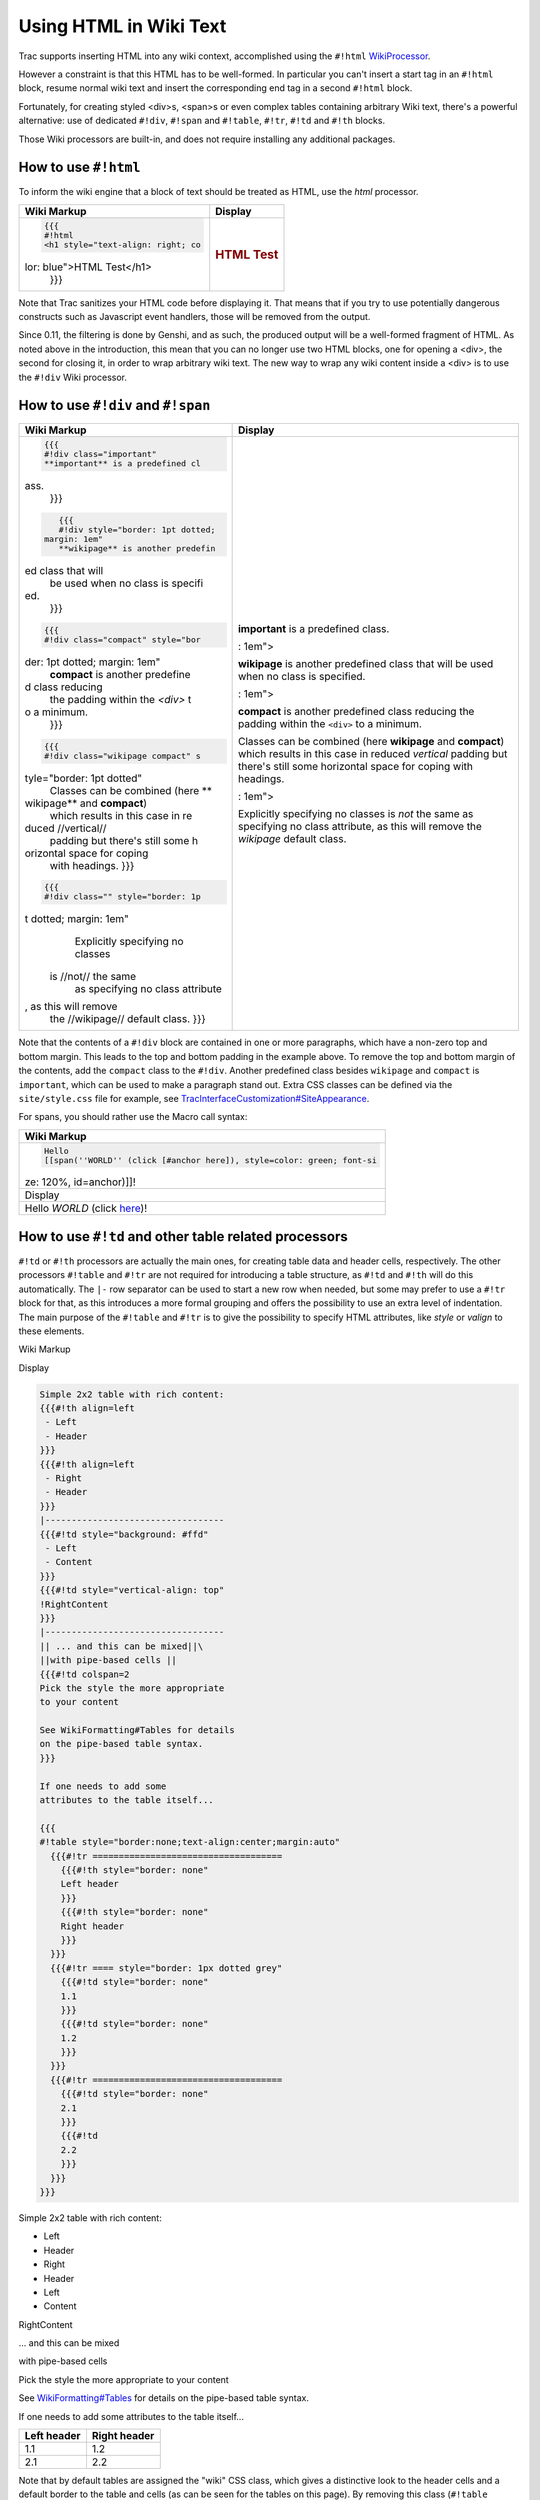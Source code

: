 Using HTML in Wiki Text
=======================

Trac supports inserting HTML into any wiki context, accomplished using
the ``#!html``
`WikiProcessor <https://docs.pagure.org/sssd-test2/WikiProcessors.html>`__.

However a constraint is that this HTML has to be well-formed. In
particular you can't insert a start tag in an ``#!html`` block, resume
normal wiki text and insert the corresponding end tag in a second
``#!html`` block.

Fortunately, for creating styled <div>s, <span>s or even complex tables
containing arbitrary Wiki text, there's a powerful alternative: use of
dedicated ``#!div``, ``#!span`` and ``#!table``, ``#!tr``, ``#!td`` and
``#!th`` blocks.

Those Wiki processors are built-in, and does not require installing any
additional packages.

How to use ``#!html``
---------------------

To inform the wiki engine that a block of text should be treated as
HTML, use the *html* processor.

+--------------------------------------+--------------------------------------+
| Wiki Markup                          | Display                              |
+======================================+======================================+
| .. code:: wiki                       | .. rubric:: HTML Test                |
|                                      |    :name: html-test                  |
|     {{{                              |                                      |
|     #!html                           |                                      |
|     <h1 style="text-align: right; co |                                      |
| lor: blue">HTML Test</h1>            |                                      |
|     }}}                              |                                      |
+--------------------------------------+--------------------------------------+

Note that Trac sanitizes your HTML code before displaying it. That means
that if you try to use potentially dangerous constructs such as
Javascript event handlers, those will be removed from the output.

Since 0.11, the filtering is done by Genshi, and as such, the produced
output will be a well-formed fragment of HTML. As noted above in the
introduction, this mean that you can no longer use two HTML blocks, one
for opening a <div>, the second for closing it, in order to wrap
arbitrary wiki text. The new way to wrap any wiki content inside a <div>
is to use the ``#!div`` Wiki processor.

How to use ``#!div`` and ``#!span``
-----------------------------------

+--------------------------------------+--------------------------------------+
| Wiki Markup                          | Display                              |
+======================================+======================================+
| .. code:: wiki                       | .. raw:: html                        |
|                                      |                                      |
|     {{{                              |    <div class="important">           |
|     #!div class="important"          |                                      |
|     **important** is a predefined cl | **important** is a predefined class. |
| ass.                                 |                                      |
|     }}}                              | .. raw:: html                        |
|                                      |                                      |
| .. code:: wiki                       |    </div>                            |
|                                      |                                      |
|     {{{                              | .. raw:: html                        |
|     #!div style="border: 1pt dotted; |                                      |
|  margin: 1em"                        |    <div class="wikipage"             |
|     **wikipage** is another predefin |    style="border: 1pt dotted; margin |
| ed class that will                   | : 1em">                              |
|     be used when no class is specifi |                                      |
| ed.                                  | **wikipage** is another predefined   |
|     }}}                              | class that will be used when no      |
|                                      | class is specified.                  |
| .. code:: wiki                       |                                      |
|                                      | .. raw:: html                        |
|     {{{                              |                                      |
|     #!div class="compact" style="bor |    </div>                            |
| der: 1pt dotted; margin: 1em"        |                                      |
|     **compact** is another predefine | .. raw:: html                        |
| d class reducing                     |                                      |
|     the padding within the `<div>` t |    <div class="compact"              |
| o a minimum.                         |    style="border: 1pt dotted; margin |
|     }}}                              | : 1em">                              |
|                                      |                                      |
| .. code:: wiki                       | **compact** is another predefined    |
|                                      | class reducing the padding within    |
|     {{{                              | the ``<div>`` to a minimum.          |
|     #!div class="wikipage compact" s |                                      |
| tyle="border: 1pt dotted"            | .. raw:: html                        |
|     Classes can be combined (here ** |                                      |
| wikipage** and **compact**)          |    </div>                            |
|     which results in this case in re |                                      |
| duced //vertical//                   | .. raw:: html                        |
|     padding but there's still some h |                                      |
| orizontal space for coping           |    <div class="wikipage compact"     |
|     with headings.                   |    style="border: 1pt dotted">       |
|     }}}                              |                                      |
|                                      | Classes can be combined (here        |
| .. code:: wiki                       | **wikipage** and **compact**) which  |
|                                      | results in this case in reduced      |
|     {{{                              | *vertical* padding but there's still |
|     #!div class="" style="border: 1p | some horizontal space for coping     |
| t dotted; margin: 1em"               | with headings.                       |
|     Explicitly specifying no classes |                                      |
|  is //not// the same                 | .. raw:: html                        |
|     as specifying no class attribute |                                      |
| , as this will remove                |    </div>                            |
|     the //wikipage// default class.  |                                      |
|     }}}                              | .. raw:: html                        |
|                                      |                                      |
|                                      |    <div                              |
|                                      |    style="border: 1pt dotted; margin |
|                                      | : 1em">                              |
|                                      |                                      |
|                                      | Explicitly specifying no classes is  |
|                                      | *not* the same as specifying no      |
|                                      | class attribute, as this will remove |
|                                      | the *wikipage* default class.        |
|                                      |                                      |
|                                      | .. raw:: html                        |
|                                      |                                      |
|                                      |    </div>                            |
+--------------------------------------+--------------------------------------+

Note that the contents of a ``#!div`` block are contained in one or more
paragraphs, which have a non-zero top and bottom margin. This leads to
the top and bottom padding in the example above. To remove the top and
bottom margin of the contents, add the ``compact`` class to the
``#!div``. Another predefined class besides ``wikipage`` and ``compact``
is ``important``, which can be used to make a paragraph stand out. Extra
CSS classes can be defined via the ``site/style.css`` file for example,
see
`TracInterfaceCustomization#SiteAppearance <https://docs.pagure.org/sssd-test2/TracInterfaceCustomization.html#SiteAppearance>`__.

For spans, you should rather use the Macro call syntax:

+--------------------------------------------------------------------------+
| Wiki Markup                                                              |
+==========================================================================+
| .. code:: wiki                                                           |
|                                                                          |
|     Hello                                                                |
|     [[span(''WORLD'' (click [#anchor here]), style=color: green; font-si |
| ze: 120%, id=anchor)]]!                                                  |
+--------------------------------------------------------------------------+
| Display                                                                  |
+--------------------------------------------------------------------------+
|     Hello *WORLD* (click                                                 |
|     `here <https://fedorahosted.org/sssd#anchor>`__)!                    |
+--------------------------------------------------------------------------+

How to use ``#!td`` and other table related processors
------------------------------------------------------

``#!td`` or ``#!th`` processors are actually the main ones, for creating
table data and header cells, respectively. The other processors
``#!table`` and ``#!tr`` are not required for introducing a table
structure, as ``#!td`` and ``#!th`` will do this automatically. The
``|-`` row separator can be used to start a new row when needed, but
some may prefer to use a ``#!tr`` block for that, as this introduces a
more formal grouping and offers the possibility to use an extra level of
indentation. The main purpose of the ``#!table`` and ``#!tr`` is to give
the possibility to specify HTML attributes, like *style* or *valign* to
these elements.

Wiki Markup

Display

.. code:: wiki

    Simple 2x2 table with rich content:
    {{{#!th align=left
     - Left
     - Header
    }}}
    {{{#!th align=left
     - Right
     - Header
    }}}
    |----------------------------------
    {{{#!td style="background: #ffd"
     - Left
     - Content
    }}}
    {{{#!td style="vertical-align: top"
    !RightContent
    }}}
    |----------------------------------
    || ... and this can be mixed||\
    ||with pipe-based cells ||
    {{{#!td colspan=2
    Pick the style the more appropriate
    to your content

    See WikiFormatting#Tables for details
    on the pipe-based table syntax.
    }}}

    If one needs to add some 
    attributes to the table itself...

    {{{
    #!table style="border:none;text-align:center;margin:auto"
      {{{#!tr ====================================
        {{{#!th style="border: none"
        Left header
        }}}
        {{{#!th style="border: none"
        Right header
        }}}
      }}}
      {{{#!tr ==== style="border: 1px dotted grey"
        {{{#!td style="border: none"
        1.1
        }}}
        {{{#!td style="border: none"
        1.2
        }}}
      }}}
      {{{#!tr ====================================
        {{{#!td style="border: none"
        2.1
        }}}
        {{{#!td
        2.2
        }}}
      }}}
    }}}

Simple 2x2 table with rich content:

-  Left
-  Header

-  Right
-  Header

-  Left
-  Content

RightContent

... and this can be mixed

with pipe-based cells

Pick the style the more appropriate to your content

See
`WikiFormatting#Tables <https://docs.pagure.org/sssd-test2/WikiFormatting.html#Tables>`__
for details on the pipe-based table syntax.

If one needs to add some attributes to the table itself...

+--------------------------------------+--------------------------------------+
| Left header                          | Right header                         |
+======================================+======================================+
| 1.1                                  | 1.2                                  |
+--------------------------------------+--------------------------------------+
| 2.1                                  | 2.2                                  |
+--------------------------------------+--------------------------------------+

Note that by default tables are assigned the "wiki" CSS class, which
gives a distinctive look to the header cells and a default border to the
table and cells (as can be seen for the tables on this page). By
removing this class (``#!table class=""``), one regains complete control
on the table presentation. In particular, neither the table, the rows
nor the cells will have a border, so this is a more effective way to get
such an effect than having to specify a ``style="border: no"`` parameter
everywhere.

Wiki Markup

Display

.. code:: wiki

    {{{#!table class=""
    ||  0||  1||  2||
    || 10|| 20|| 30||
    || 11|| 22|| 33||
    ||||||=  numbers  =||
    }}}

0

1

2

10

20

30

11

22

33

numbers

Other classes can be specified as alternatives (remember that you can
define your own in
`site/style.css <https://docs.pagure.org/sssd-test2/TracInterfaceCustomization.html#SiteAppearance>`__).

Wiki Markup

Display

.. code:: wiki

    {{{#!table class="listing"
    ||  0||  1||  2||
    || 10|| 20|| 30||
    || 11|| 22|| 33||
    ||||||=  numbers  =||
    }}}

0

1

2

10

20

30

11

22

33

numbers

HTML comments
-------------

HTML comments are stripped from the output of the ``html`` processor. To
add an HTML comment to a wiki page, use the ``htmlcomment`` processor
(available since 0.12). For example, the following code block:

+--------------------------------------------------------------------------+
| Wiki Markup                                                              |
+==========================================================================+
| .. code:: wiki                                                           |
|                                                                          |
|     {{{                                                                  |
|     #!htmlcomment                                                        |
|     This block is translated to an HTML comment.                         |
|     It can contain <tags> and &entities; that will not be escaped in the |
|  output.                                                                 |
|     }}}                                                                  |
+--------------------------------------------------------------------------+
| Display                                                                  |
+--------------------------------------------------------------------------+
| .. code:: wiki                                                           |
|                                                                          |
|     <!--                                                                 |
|     This block is translated to an HTML comment.                         |
|     It can contain <tags> and &entities; that will not be escaped in the |
|  output.                                                                 |
|     -->                                                                  |
+--------------------------------------------------------------------------+

Please note that the character sequence "``--``" is not allowed in HTML
comments, and will generate a rendering error.

More Information
----------------

-  `​http://www.w3.org/ <http://www.w3.org/>`__ -- World Wide Web
   Consortium
-  `​http://www.w3.org/MarkUp/ <http://www.w3.org/MarkUp/>`__ -- HTML
   Markup Home Page

--------------

See also:
`WikiProcessors <https://docs.pagure.org/sssd-test2/WikiProcessors.html>`__,
`WikiFormatting <https://docs.pagure.org/sssd-test2/WikiFormatting.html>`__,
`WikiRestructuredText <https://docs.pagure.org/sssd-test2/WikiRestructuredText.html>`__
